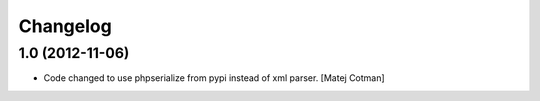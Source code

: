 Changelog
=========

1.0 (2012-11-06)
----------------

- Code changed to use phpserialize from pypi instead of xml parser.
  [Matej Cotman]


